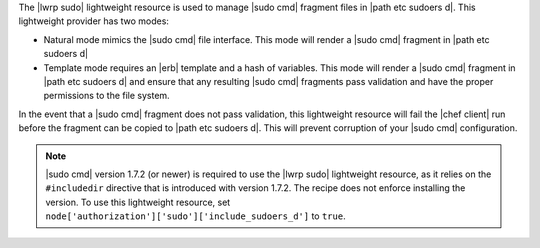 .. The contents of this file are included in multiple topics.
.. This file should not be changed in a way that hinders its ability to appear in multiple documentation sets.

The |lwrp sudo| lightweight resource is used to manage |sudo cmd| fragment files in |path etc sudoers d|. This lightweight provider has two modes:

* Natural mode mimics the |sudo cmd| file interface. This mode will render a |sudo cmd| fragment in |path etc sudoers d|
* Template mode requires an |erb| template and a hash of variables. This mode will render a |sudo cmd| fragment in |path etc sudoers d| and ensure that any resulting |sudo cmd| fragments pass validation and have the proper permissions to the file system.

In the event that a |sudo cmd| fragment does not pass validation, this lightweight resource will fail the |chef client| run before the fragment can be copied to |path etc sudoers d|. This will prevent corruption of your |sudo cmd| configuration.

.. note:: |sudo cmd| version 1.7.2 (or newer) is required to use the |lwrp sudo| lightweight resource, as it relies on the ``#includedir`` directive that is introduced with version 1.7.2. The recipe does not enforce installing the version. To use this lightweight resource, set ``node['authorization']['sudo']['include_sudoers_d']`` to ``true``.



